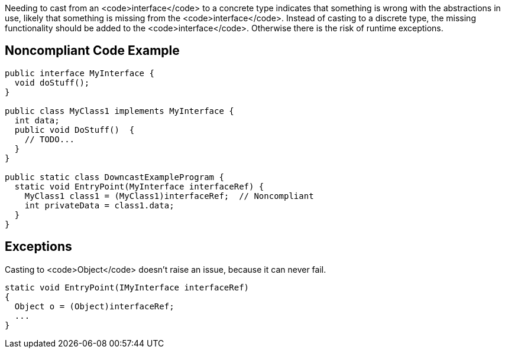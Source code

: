 Needing to cast from an <code>interface</code> to a concrete type indicates that something is wrong with the abstractions in use, likely that something is missing from the <code>interface</code>. Instead of casting to a discrete type, the missing functionality should be added to the <code>interface</code>. Otherwise there is the risk of runtime exceptions.

== Noncompliant Code Example

----
public interface MyInterface {
  void doStuff();
}

public class MyClass1 implements MyInterface {
  int data;
  public void DoStuff()  {
    // TODO...
  }
}

public static class DowncastExampleProgram {
  static void EntryPoint(MyInterface interfaceRef) {
    MyClass1 class1 = (MyClass1)interfaceRef;  // Noncompliant
    int privateData = class1.data;
  }
}
----

== Exceptions

Casting to <code>Object</code> doesn't raise an issue, because it can never fail.

----
static void EntryPoint(IMyInterface interfaceRef)
{
  Object o = (Object)interfaceRef;
  ...
}
----
